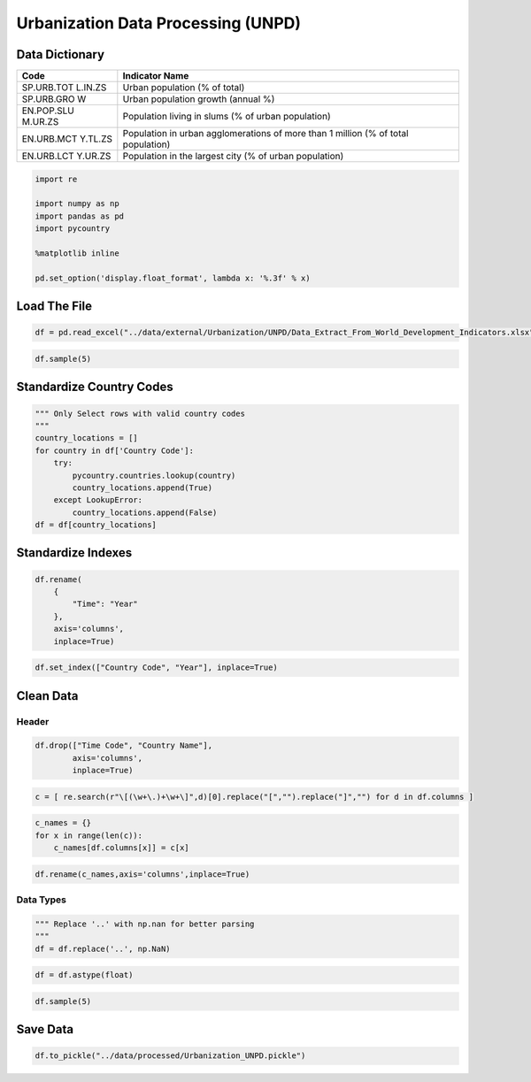 
Urbanization Data Processing (UNPD)
===================================

Data Dictionary
---------------

+------------+---------------------------------------------------------+
| Code       | Indicator Name                                          |
+============+=========================================================+
| SP.URB.TOT | Urban population (% of total)                           |
| L.IN.ZS    |                                                         |
+------------+---------------------------------------------------------+
| SP.URB.GRO | Urban population growth (annual %)                      |
| W          |                                                         |
+------------+---------------------------------------------------------+
| EN.POP.SLU | Population living in slums (% of urban population)      |
| M.UR.ZS    |                                                         |
+------------+---------------------------------------------------------+
| EN.URB.MCT | Population in urban agglomerations of more than 1       |
| Y.TL.ZS    | million (% of total population)                         |
+------------+---------------------------------------------------------+
| EN.URB.LCT | Population in the largest city (% of urban population)  |
| Y.UR.ZS    |                                                         |
+------------+---------------------------------------------------------+

.. code:: ipython3

    import re
    
    import numpy as np
    import pandas as pd
    import pycountry
    
    %matplotlib inline
    
    pd.set_option('display.float_format', lambda x: '%.3f' % x)

Load The File
-------------

.. code:: ipython3

    df = pd.read_excel("../data/external/Urbanization/UNPD/Data_Extract_From_World_Development_Indicators.xlsx")

.. code:: ipython3

    df.sample(5)




.. raw:: html

    <div>
    <style scoped>
        .dataframe tbody tr th:only-of-type {
            vertical-align: middle;
        }
    
        .dataframe tbody tr th {
            vertical-align: top;
        }
    
        .dataframe thead th {
            text-align: right;
        }
    </style>
    <table border="1" class="dataframe">
      <thead>
        <tr style="text-align: right;">
          <th></th>
          <th>Time</th>
          <th>Time Code</th>
          <th>Country Name</th>
          <th>Country Code</th>
          <th>Urban population (% of total) [SP.URB.TOTL.IN.ZS]</th>
          <th>Urban population growth (annual %) [SP.URB.GROW]</th>
          <th>Population living in slums (% of urban population) [EN.POP.SLUM.UR.ZS]</th>
          <th>Population in urban agglomerations of more than 1 million (% of total population) [EN.URB.MCTY.TL.ZS]</th>
          <th>Population in the largest city (% of urban population) [EN.URB.LCTY.UR.ZS]</th>
        </tr>
      </thead>
      <tbody>
        <tr>
          <th>1137</th>
          <td>1998</td>
          <td>YR1998</td>
          <td>Faroe Islands</td>
          <td>FRO</td>
          <td>35.654</td>
          <td>1.553</td>
          <td>..</td>
          <td>..</td>
          <td>..</td>
        </tr>
        <tr>
          <th>2250</th>
          <td>2002</td>
          <td>YR2002</td>
          <td>Monaco</td>
          <td>MCO</td>
          <td>100</td>
          <td>0.828</td>
          <td>..</td>
          <td>..</td>
          <td>..</td>
        </tr>
        <tr>
          <th>2697</th>
          <td>2004</td>
          <td>YR2004</td>
          <td>Chile</td>
          <td>CHL</td>
          <td>86.725</td>
          <td>1.166</td>
          <td>..</td>
          <td>37.423</td>
          <td>43.151</td>
        </tr>
        <tr>
          <th>459</th>
          <td>1995</td>
          <td>YR1995</td>
          <td>Thailand</td>
          <td>THA</td>
          <td>30.276</td>
          <td>1.563</td>
          <td>..</td>
          <td>11.889</td>
          <td>33.997</td>
        </tr>
        <tr>
          <th>1044</th>
          <td>1997</td>
          <td>YR1997</td>
          <td>Other small states</td>
          <td>OSS</td>
          <td>48.503</td>
          <td>2.691</td>
          <td>..</td>
          <td>..</td>
          <td>..</td>
        </tr>
      </tbody>
    </table>
    </div>



Standardize Country Codes
-------------------------

.. code:: ipython3

    """ Only Select rows with valid country codes
    """
    country_locations = []
    for country in df['Country Code']:
        try:
            pycountry.countries.lookup(country)
            country_locations.append(True)
        except LookupError:
            country_locations.append(False)
    df = df[country_locations]

Standardize Indexes
-------------------

.. code:: ipython3

    df.rename(
        {
            "Time": "Year"
        },
        axis='columns',
        inplace=True)

.. code:: ipython3

    df.set_index(["Country Code", "Year"], inplace=True)

Clean Data
----------

Header
~~~~~~

.. code:: ipython3

    df.drop(["Time Code", "Country Name"],
            axis='columns',
            inplace=True)

.. code:: ipython3

    c = [ re.search(r"\[(\w+\.)+\w+\]",d)[0].replace("[","").replace("]","") for d in df.columns ]

.. code:: ipython3

    c_names = {}
    for x in range(len(c)):
        c_names[df.columns[x]] = c[x]

.. code:: ipython3

    df.rename(c_names,axis='columns',inplace=True)

Data Types
~~~~~~~~~~

.. code:: ipython3

    """ Replace '..' with np.nan for better parsing
    """
    df = df.replace('..', np.NaN)

.. code:: ipython3

    df = df.astype(float)

.. code:: ipython3

    df.sample(5)




.. raw:: html

    <div>
    <style scoped>
        .dataframe tbody tr th:only-of-type {
            vertical-align: middle;
        }
    
        .dataframe tbody tr th {
            vertical-align: top;
        }
    
        .dataframe thead th {
            text-align: right;
        }
    </style>
    <table border="1" class="dataframe">
      <thead>
        <tr style="text-align: right;">
          <th></th>
          <th></th>
          <th>SP.URB.TOTL.IN.ZS</th>
          <th>SP.URB.GROW</th>
          <th>EN.POP.SLUM.UR.ZS</th>
          <th>EN.URB.MCTY.TL.ZS</th>
          <th>EN.URB.LCTY.UR.ZS</th>
        </tr>
        <tr>
          <th>Country Code</th>
          <th>Year</th>
          <th></th>
          <th></th>
          <th></th>
          <th></th>
          <th></th>
        </tr>
      </thead>
      <tbody>
        <tr>
          <th>CPV</th>
          <th>2005</th>
          <td>57.689</td>
          <td>2.937</td>
          <td>nan</td>
          <td>nan</td>
          <td>nan</td>
        </tr>
        <tr>
          <th>BIH</th>
          <th>2015</th>
          <td>47.173</td>
          <td>-0.138</td>
          <td>nan</td>
          <td>nan</td>
          <td>20.526</td>
        </tr>
        <tr>
          <th>COD</th>
          <th>2006</th>
          <td>37.971</td>
          <td>4.519</td>
          <td>nan</td>
          <td>21.515</td>
          <td>36.879</td>
        </tr>
        <tr>
          <th>IRN</th>
          <th>2001</th>
          <td>64.758</td>
          <td>2.560</td>
          <td>nan</td>
          <td>23.938</td>
          <td>16.639</td>
        </tr>
        <tr>
          <th>HND</th>
          <th>1998</th>
          <td>44.447</td>
          <td>3.808</td>
          <td>nan</td>
          <td>11.495</td>
          <td>25.861</td>
        </tr>
      </tbody>
    </table>
    </div>



Save Data
---------

.. code:: ipython3

    df.to_pickle("../data/processed/Urbanization_UNPD.pickle")
